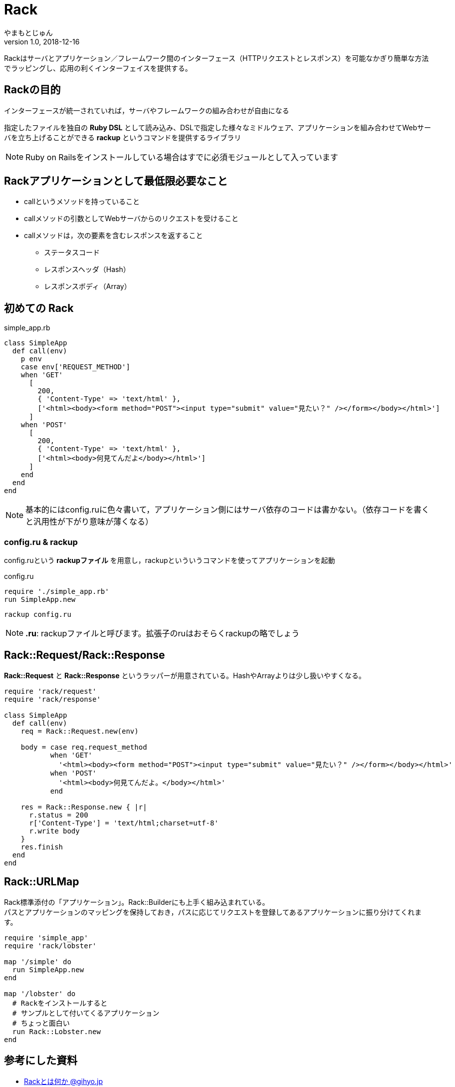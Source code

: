 :lang: ja
= Rack
やまもとじゅん
v1.0, 2018-12-16

Rackはサーバとアプリケーション／フレームワーク間のインターフェース（HTTPリクエストとレスポンス）を可能なかぎり簡単な方法でラッピングし、応用の利くインターフェイスを提供する。

== Rackの目的
インターフェースが統一されていれば，サーバやフレームワークの組み合わせが自由になる

指定したファイルを独自の *Ruby DSL* として読み込み、DSLで指定した様々なミドルウェア、アプリケーションを組み合わせてWebサーバを立ち上げることができる *rackup* というコマンドを提供するライブラリ +

NOTE: Ruby on Railsをインストールしている場合はすでに必須モジュールとして入っています

== Rackアプリケーションとして最低限必要なこと
* callというメソッドを持っていること
* callメソッドの引数としてWebサーバからのリクエストを受けること
* callメソッドは，次の要素を含むレスポンスを返すること
** ステータスコード
** レスポンスヘッダ（Hash）
** レスポンスボディ（Array）

== 初めての Rack
simple_app.rb
----
class SimpleApp
  def call(env)
    p env
    case env['REQUEST_METHOD']
    when 'GET'
      [
        200,
        { 'Content-Type' => 'text/html' },
        ['<html><body><form method="POST"><input type="submit" value="見たい？" /></form></body></html>']
      ]
    when 'POST'
      [
        200,
        { 'Content-Type' => 'text/html' },
        ['<html><body>何見てんだよ</body></html>']
      ]
    end
  end
end
----
NOTE: 基本的にはconfig.ruに色々書いて，アプリケーション側にはサーバ依存のコードは書かない。（依存コードを書くと汎用性が下がり意味が薄くなる）

=== config.ru & rackup
config.ruという *rackupファイル* を用意し，rackupといういうコマンドを使ってアプリケーションを起動

config.ru
----
require './simple_app.rb'
run SimpleApp.new
----
----
rackup config.ru
----
NOTE: *.ru*: rackupファイルと呼びます。拡張子のruはおそらくrackupの略でしょう

== Rack::Request/Rack::Response
*Rack::Request* と *Rack::Response* というラッパーが用意されている。HashやArrayよりは少し扱いやすくなる。
----
require 'rack/request'
require 'rack/response'

class SimpleApp
  def call(env)
    req = Rack::Request.new(env)

    body = case req.request_method
           when 'GET'
             '<html><body><form method="POST"><input type="submit" value="見たい？" /></form></body></html>'
           when 'POST'
             '<html><body>何見てんだよ。</body></html>'
           end

    res = Rack::Response.new { |r|
      r.status = 200
      r['Content-Type'] = 'text/html;charset=utf-8'
      r.write body
    }
    res.finish
  end
end
----
== Rack::URLMap
Rack標準添付の「アプリケーション」。Rack::Builderにも上手く組み込まれている。 +
パスとアプリケーションのマッピングを保持しておき，パスに応じてリクエストを登録してあるアプリケーションに振り分けてくれます。
----
require 'simple_app'
require 'rack/lobster'

map '/simple' do
  run SimpleApp.new
end

map '/lobster' do
  # Rackをインストールすると
  # サンプルとして付いてくるアプリケーション
  # ちょっと面白い
  run Rack::Lobster.new
end
----
== 参考にした資料
- http://gihyo.jp/dev/serial/01/ruby/0023[Rackとは何か @gihyo.jp]
- https://railsguides.jp/rails_on_rack.html#rack%E5%85%A5%E9%96%80[Rails と Rack @Ruby on Rails ガイド]

